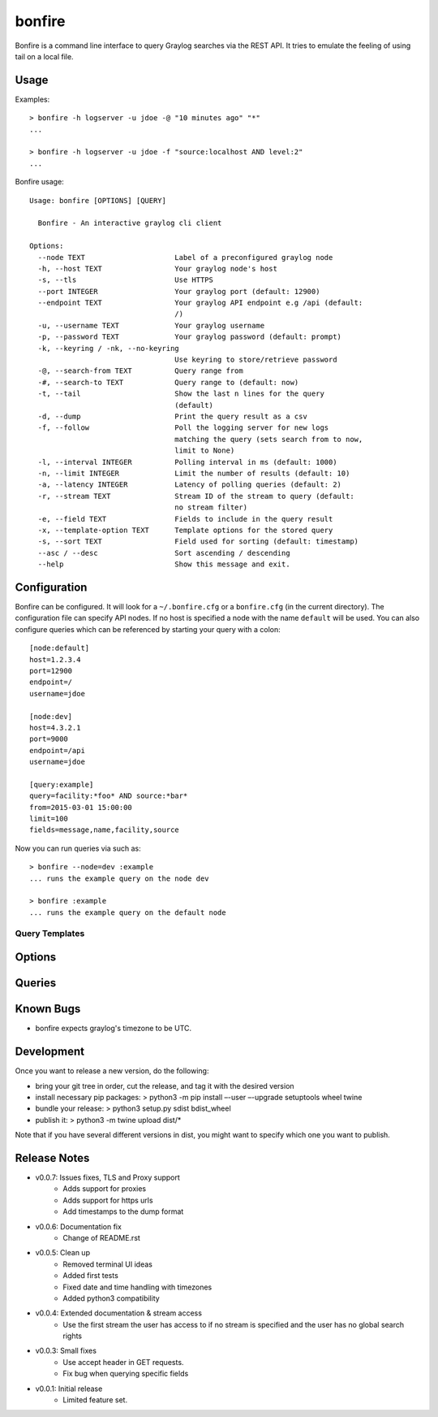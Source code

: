 =======
bonfire
=======

Bonfire is a command line interface to query Graylog searches via the REST API. It tries to emulate the feeling of using tail on a local file.

Usage
=====

Examples::

    > bonfire -h logserver -u jdoe -@ "10 minutes ago" "*"
    ...

    > bonfire -h logserver -u jdoe -f "source:localhost AND level:2"
    ...

Bonfire usage::

    Usage: bonfire [OPTIONS] [QUERY]

      Bonfire - An interactive graylog cli client

    Options:
      --node TEXT                     Label of a preconfigured graylog node
      -h, --host TEXT                 Your graylog node's host
      -s, --tls                       Use HTTPS
      --port INTEGER                  Your graylog port (default: 12900)
      --endpoint TEXT                 Your graylog API endpoint e.g /api (default:
                                      /)
      -u, --username TEXT             Your graylog username
      -p, --password TEXT             Your graylog password (default: prompt)
      -k, --keyring / -nk, --no-keyring
                                      Use keyring to store/retrieve password
      -@, --search-from TEXT          Query range from
      -#, --search-to TEXT            Query range to (default: now)
      -t, --tail                      Show the last n lines for the query
                                      (default)
      -d, --dump                      Print the query result as a csv
      -f, --follow                    Poll the logging server for new logs
                                      matching the query (sets search from to now,
                                      limit to None)
      -l, --interval INTEGER          Polling interval in ms (default: 1000)
      -n, --limit INTEGER             Limit the number of results (default: 10)
      -a, --latency INTEGER           Latency of polling queries (default: 2)
      -r, --stream TEXT               Stream ID of the stream to query (default:
                                      no stream filter)
      -e, --field TEXT                Fields to include in the query result
      -x, --template-option TEXT      Template options for the stored query
      -s, --sort TEXT                 Field used for sorting (default: timestamp)
      --asc / --desc                  Sort ascending / descending
      --help                          Show this message and exit.

Configuration
=============

Bonfire can be configured. It will look for a ``~/.bonfire.cfg`` or a ``bonfire.cfg`` (in the current directory). The
configuration file can specify API nodes. If no host is specified a node with the name ``default`` will be used. You can
also configure queries which can be referenced by starting your query with a colon::

    [node:default]
    host=1.2.3.4
    port=12900
    endpoint=/
    username=jdoe

    [node:dev]
    host=4.3.2.1
    port=9000
    endpoint=/api
    username=jdoe

    [query:example]
    query=facility:*foo* AND source:*bar*
    from=2015-03-01 15:00:00
    limit=100
    fields=message,name,facility,source

Now you can run queries via such as::

    > bonfire --node=dev :example
    ... runs the example query on the node dev

    > bonfire :example
    ... runs the example query on the default node

Query Templates
---------------

Options
=======

Queries
=======

Known Bugs
==========

* bonfire expects graylog's timezone to be UTC.

Development
==========
Once you want to release a new version, do the following:

* bring your git tree in order, cut the release, and tag it with the desired
  version
* install necessary pip packages:
  > python3 -m pip install –-user –-upgrade setuptools wheel twine
* bundle your release:
  > python3 setup.py sdist bdist_wheel
* publish it:
  > python3 -m twine upload dist/*

Note that if you have several different versions in dist, you might want to
specify which one you want to publish.

Release Notes
=============

* v0.0.7: Issues fixes, TLS and Proxy support
    * Adds support for proxies
    * Adds support for https urls
    * Add timestamps to the dump format
* v0.0.6: Documentation fix
    * Change of README.rst
* v0.0.5: Clean up
    * Removed terminal UI ideas
    * Added first tests
    * Fixed date and time handling with timezones
    * Added python3 compatibility
* v0.0.4: Extended documentation & stream access
    * Use the first stream the user has access to if no stream is specified and the user has no global search rights
* v0.0.3: Small fixes
    * Use accept header in GET requests.
    * Fix bug when querying specific fields
* v0.0.1: Initial release
    * Limited feature set.
